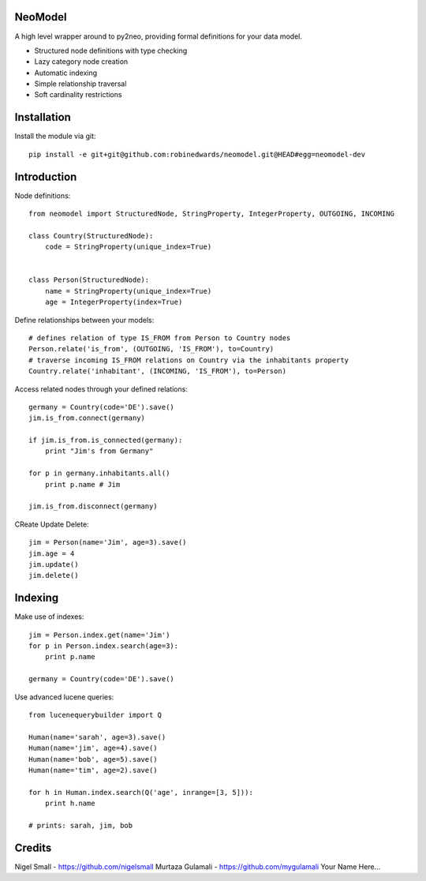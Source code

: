 ========
NeoModel
========

A high level wrapper around to py2neo, providing formal definitions for your data model.

* Structured node definitions with type checking
* Lazy category node creation
* Automatic indexing
* Simple relationship traversal
* Soft cardinality restrictions

============
Installation
============

Install the module via git::

    pip install -e git+git@github.com:robinedwards/neomodel.git@HEAD#egg=neomodel-dev

============
Introduction
============
Node definitions::

    from neomodel import StructuredNode, StringProperty, IntegerProperty, OUTGOING, INCOMING

    class Country(StructuredNode):
        code = StringProperty(unique_index=True)


    class Person(StructuredNode):
        name = StringProperty(unique_index=True)
        age = IntegerProperty(index=True)

Define relationships between your models::

    # defines relation of type IS_FROM from Person to Country nodes
    Person.relate('is_from', (OUTGOING, 'IS_FROM'), to=Country)
    # traverse incoming IS_FROM relations on Country via the inhabitants property
    Country.relate('inhabitant', (INCOMING, 'IS_FROM'), to=Person)

Access related nodes through your defined relations::

    germany = Country(code='DE').save()
    jim.is_from.connect(germany)

    if jim.is_from.is_connected(germany):
        print "Jim's from Germany"

    for p in germany.inhabitants.all()
        print p.name # Jim

    jim.is_from.disconnect(germany)

CReate Update Delete::

    jim = Person(name='Jim', age=3).save()
    jim.age = 4
    jim.update()
    jim.delete()

========
Indexing
========

Make use of indexes::

    jim = Person.index.get(name='Jim')
    for p in Person.index.search(age=3):
        print p.name

    germany = Country(code='DE').save()

Use advanced lucene queries::

    from lucenequerybuilder import Q

    Human(name='sarah', age=3).save()
    Human(name='jim', age=4).save()
    Human(name='bob', age=5).save()
    Human(name='tim', age=2).save()

    for h in Human.index.search(Q('age', inrange=[3, 5])):
        print h.name

    # prints: sarah, jim, bob

=======
Credits
=======
Nigel Small - https://github.com/nigelsmall
Murtaza Gulamali - https://github.com/mygulamali
Your Name Here...
